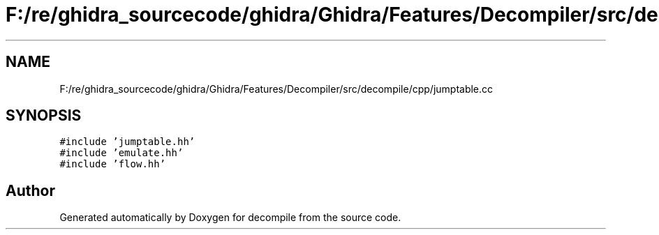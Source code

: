 .TH "F:/re/ghidra_sourcecode/ghidra/Ghidra/Features/Decompiler/src/decompile/cpp/jumptable.cc" 3 "Sun Apr 14 2019" "decompile" \" -*- nroff -*-
.ad l
.nh
.SH NAME
F:/re/ghidra_sourcecode/ghidra/Ghidra/Features/Decompiler/src/decompile/cpp/jumptable.cc
.SH SYNOPSIS
.br
.PP
\fC#include 'jumptable\&.hh'\fP
.br
\fC#include 'emulate\&.hh'\fP
.br
\fC#include 'flow\&.hh'\fP
.br

.SH "Author"
.PP 
Generated automatically by Doxygen for decompile from the source code\&.
